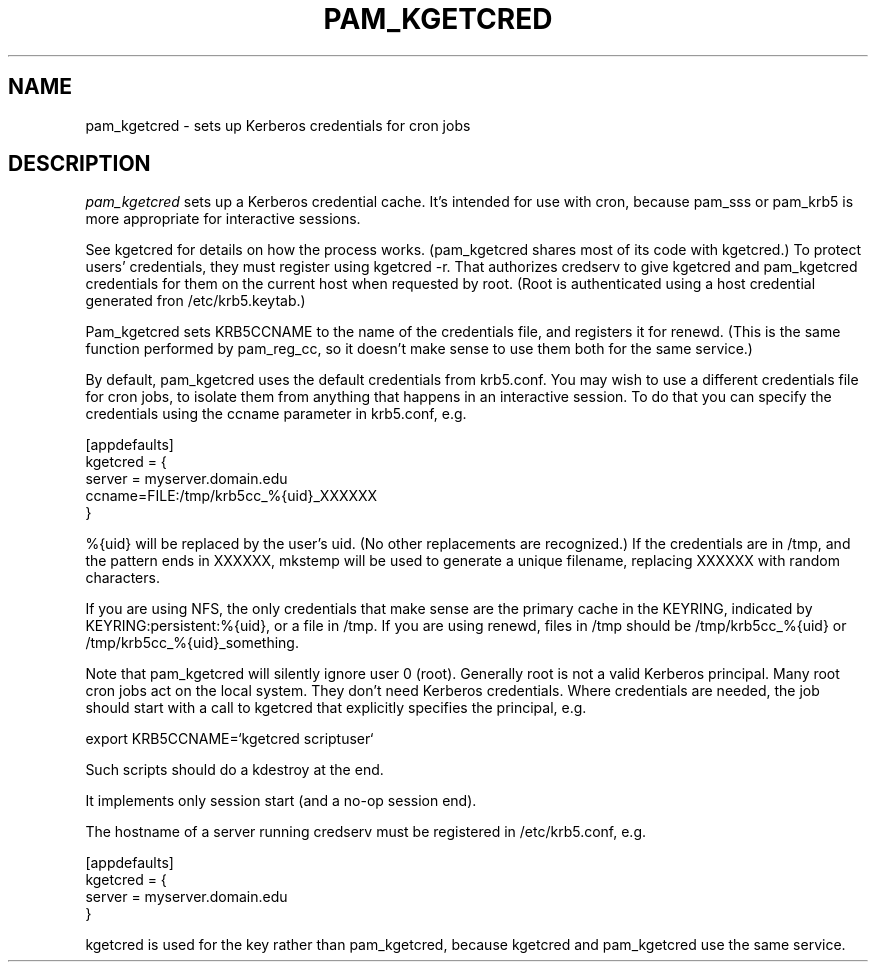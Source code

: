 .TH PAM_KGETCRED 8
.SH NAME
pam_kgetcred \- sets up Kerberos credentials for cron jobs
.SH DESCRIPTION
.I  pam_kgetcred
sets up a Kerberos credential cache. It's intended for use
with cron, because pam_sss or pam_krb5 is more appropriate
for interactive sessions.
.PP
See kgetcred for details on how the process works. (pam_kgetcred
shares most of its code with kgetcred.)
To protect users' credentials, they must register using
kgetcred -r. That authorizes credserv to give 
kgetcred and pam_kgetcred credentials for them on the
current host when requested by root. (Root is authenticated
using a host credential generated fron  /etc/krb5.keytab.)
.PP
Pam_kgetcred sets KRB5CCNAME to the name of the credentials
file, and registers it for renewd. (This is the same function
performed by pam_reg_cc, so it doesn't make sense to use them
both for the same service.)
.PP
By default, pam_kgetcred uses the default credentials from
krb5.conf. You may wish to use a different credentials file
for cron jobs, to isolate them from anything that happens
in an interactive session. To do that you can specify the
credentials using the ccname parameter in krb5.conf, e.g.
.PP
.nf
[appdefaults]
kgetcred = {
     server = myserver.domain.edu
     ccname=FILE:/tmp/krb5cc_%{uid}_XXXXXX
}
.fi
.PP
%{uid} will be replaced by the user's uid. (No other
replacements are recognized.) If the credentials
are in /tmp, and the pattern ends in XXXXXX, mkstemp will be
used to generate a unique filename, replacing XXXXXX with
random characters.
.PP
If you are using NFS, the only credentials that make sense
are the primary cache in the KEYRING, indicated by KEYRING:persistent:%{uid},
or a file in /tmp. If you are using renewd, files in /tmp should be
/tmp/krb5cc_%{uid} or /tmp/krb5cc_%{uid}_something.
.PP
Note that pam_kgetcred will silently ignore user 0 (root).
Generally root is not a valid Kerberos principal. Many root cron
jobs act on the local system. They don't need Kerberos credentials.
Where credentials are needed, the job should start with a call to
kgetcred that explicitly specifies the principal, e.g.
.PP
export KRB5CCNAME=`kgetcred scriptuser`
.PP
Such scripts should do a kdestroy at the end.
.PP
It implements only session start (and a no-op session end).
.PP
The hostname of a server running credserv must be registered in /etc/krb5.conf, e.g.
.PP
.nf
[appdefaults]
kgetcred = {
     server = myserver.domain.edu
}
.fi
.PP
kgetcred is used for the key rather than pam_kgetcred, because kgetcred and pam_kgetcred
use the same service.
